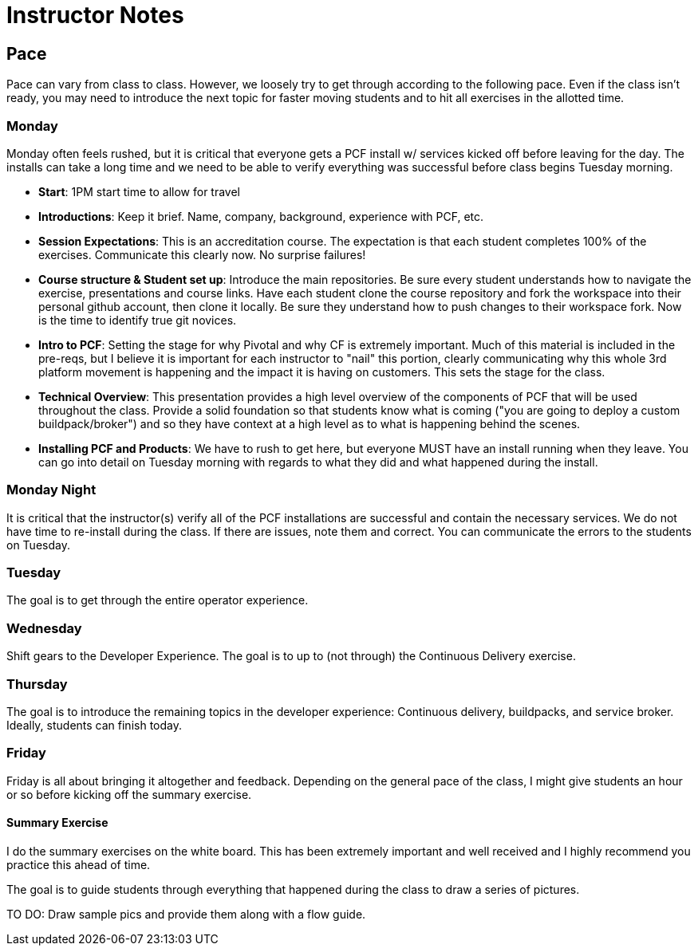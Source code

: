 = Instructor Notes


== Pace

Pace can vary from class to class.  However, we loosely try to get through according to the following pace.  Even if the class isn't ready, you may need to introduce the next topic for faster moving students and to hit all exercises in the allotted time.


=== Monday

Monday often feels rushed, but it is critical that everyone gets a PCF install w/ services kicked off before leaving for the day.  The installs can take a long time and we need to be able to verify everything was successful before class begins Tuesday morning.

* *Start*: 1PM start time to allow for travel

* *Introductions*:  Keep it brief. Name, company, background, experience with PCF, etc.

* *Session Expectations*: This is an accreditation course.  The expectation is that each student completes 100% of the exercises.  Communicate this clearly now.  No surprise failures!

* *Course structure & Student set up*: Introduce the main repositories.  Be sure every student understands how to navigate the exercise, presentations and course links.  Have each student clone the course repository and fork the workspace into their personal github account, then clone it locally.  Be sure they understand how to push changes to their workspace fork.  Now is the time to identify true git novices.

* *Intro to PCF*: Setting the stage for why Pivotal and why CF is extremely important.  Much of this material is included in the pre-reqs, but I believe it is important for each instructor to "nail" this portion, clearly communicating why this whole 3rd platform movement is happening and the impact it is having on customers.  This sets the stage for the class.

* *Technical Overview*: This presentation provides a high level overview of the components of PCF that will be used throughout the class.  Provide a solid foundation so that students know what is coming ("you are going to deploy a custom buildpack/broker") and so they have context at a high level as to what is happening behind the scenes.

* *Installing PCF and Products*: We have to rush to get here, but everyone MUST have an install running when they leave.  You can go into detail on Tuesday morning with regards to what they did and what happened during the install.


=== Monday Night

It is critical that the instructor(s) verify all of the PCF installations are successful and contain the necessary services.  We do not have time to re-install during the class.  If there are issues, note them and correct.  You can communicate the errors to the students on Tuesday.


=== Tuesday

The goal is to get through the entire operator experience.


=== Wednesday

Shift gears to the Developer Experience.  The goal is to up to (not through) the Continuous Delivery exercise.


=== Thursday

The goal is to introduce the remaining topics in the developer experience: Continuous delivery, buildpacks, and service broker.  Ideally, students can finish today.


=== Friday

Friday is all about bringing it altogether and feedback.  Depending on the general pace of the class, I might give students an hour or so before kicking off the summary exercise.


==== Summary Exercise

I do the summary exercises on the white board.  This has been extremely important and well received and I highly recommend you practice this ahead of time.

The goal is to guide students through everything that happened during the class to draw a series of pictures.

TO DO: Draw sample pics and provide them along with a flow guide.
